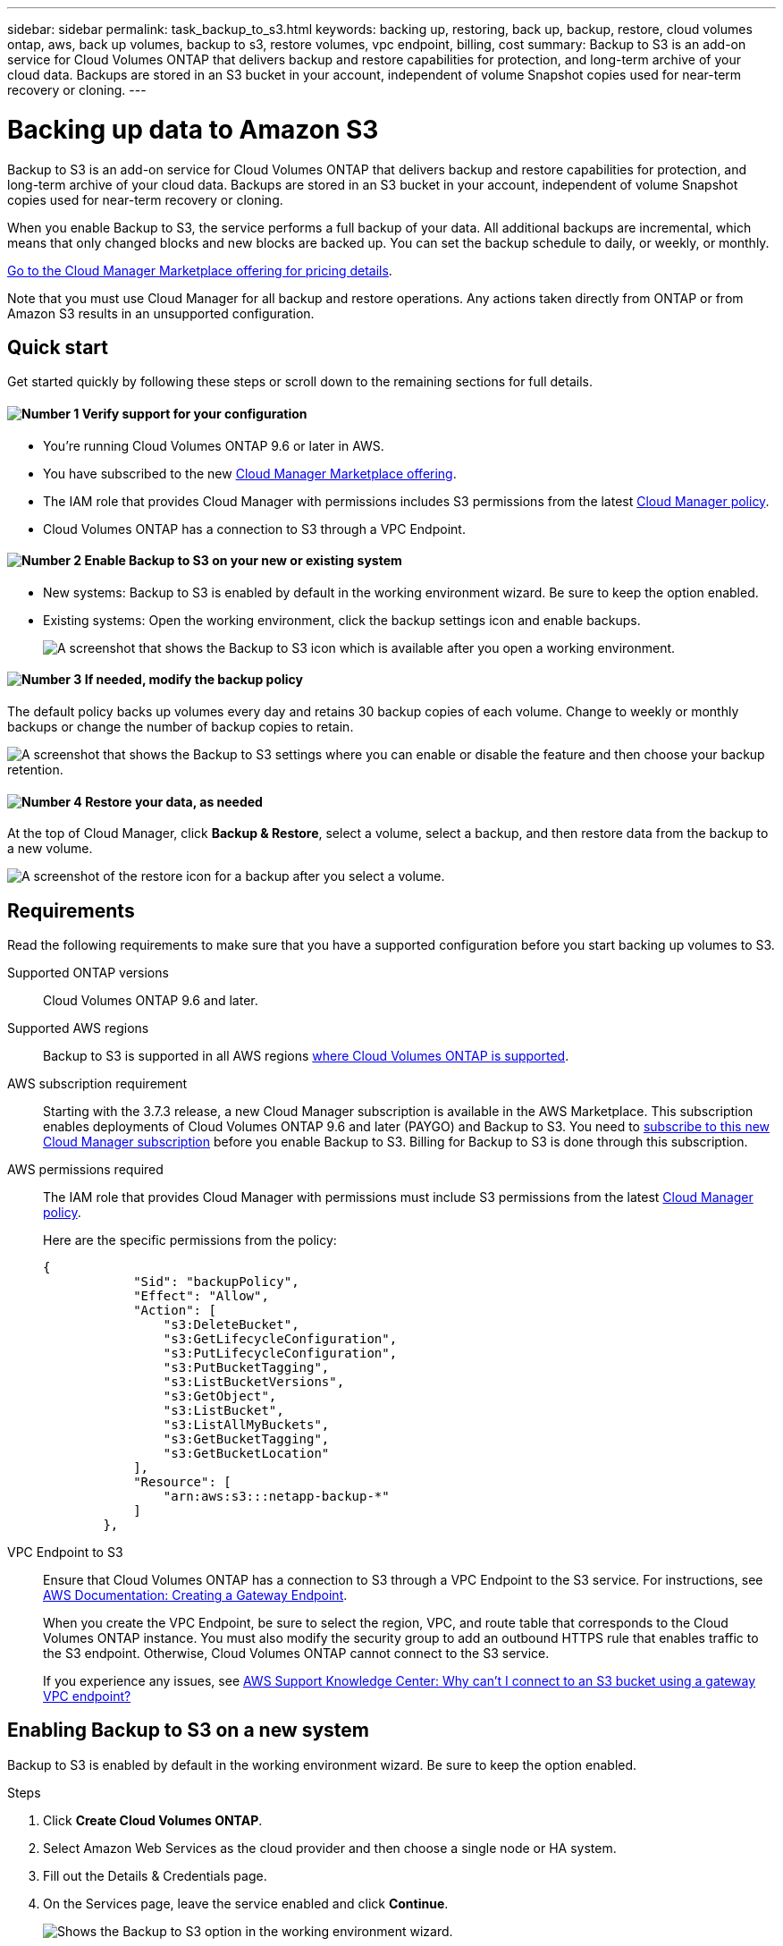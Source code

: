 ---
sidebar: sidebar
permalink: task_backup_to_s3.html
keywords: backing up, restoring, back up, backup, restore, cloud volumes ontap, aws, back up volumes, backup to s3, restore volumes, vpc endpoint, billing, cost
summary: Backup to S3 is an add-on service for Cloud Volumes ONTAP that delivers backup and restore capabilities for protection, and long-term archive of your cloud data. Backups are stored in an S3 bucket in your account, independent of volume Snapshot copies used for near-term recovery or cloning.
---

= Backing up data to Amazon S3
:hardbreaks:
:nofooter:
:icons: font
:linkattrs:
:imagesdir: ./media/

[.lead]
Backup to S3 is an add-on service for Cloud Volumes ONTAP that delivers backup and restore capabilities for protection, and long-term archive of your cloud data. Backups are stored in an S3 bucket in your account, independent of volume Snapshot copies used for near-term recovery or cloning.

When you enable Backup to S3, the service performs a full backup of your data. All additional backups are incremental, which means that only changed blocks and new blocks are backed up. You can set the backup schedule to daily, or weekly, or monthly.

https://aws.amazon.com/marketplace/pp/B07QX2QLXX[Go to the Cloud Manager Marketplace offering for pricing details^].

Note that you must use Cloud Manager for all backup and restore operations. Any actions taken directly from ONTAP or from Amazon S3 results in an unsupported configuration.

== Quick start

Get started quickly by following these steps or scroll down to the remaining sections for full details.

==== image:number1.png[Number 1] Verify support for your configuration

[role="quick-margin-list"]
* You're running Cloud Volumes ONTAP 9.6 or later in AWS.
* You have subscribed to the new https://aws.amazon.com/marketplace/pp/B07QX2QLXX[Cloud Manager Marketplace offering^].
* The IAM role that provides Cloud Manager with permissions includes S3 permissions from the latest https://mysupport.netapp.com/cloudontap/iampolicies[Cloud Manager policy^].
* Cloud Volumes ONTAP has a connection to S3 through a VPC Endpoint.

==== image:number2.png[Number 2] Enable Backup to S3 on your new or existing system

[role="quick-margin-list"]
* New systems: Backup to S3 is enabled by default in the working environment wizard. Be sure to keep the option enabled.

* Existing systems: Open the working environment, click the backup settings icon and enable backups.
+
image:screenshot_backup_to_s3_icon.gif[A screenshot that shows the Backup to S3 icon which is available after you open a working environment.]

==== image:number3.png[Number 3] If needed, modify the backup policy

[role="quick-margin-para"]
The default policy backs up volumes every day and retains 30 backup copies of each volume. Change to weekly or monthly backups or change the number of backup copies to retain.

[role="quick-margin-para"]
image:screenshot_backup_to_s3_settings.gif[A screenshot that shows the Backup to S3 settings where you can enable or disable the feature and then choose your backup retention.]

==== image:number4.png[Number 4] Restore your data, as needed

[role="quick-margin-para"]
At the top of Cloud Manager, click *Backup & Restore*, select a volume, select a backup, and then restore data from the backup to a new volume.

[role="quick-margin-para"]
image:screenshot_backup_to_s3_restore_icon.gif[A screenshot of the restore icon for a backup after you select a volume.]

== Requirements

Read the following requirements to make sure that you have a supported configuration before you start backing up volumes to S3.

Supported ONTAP versions::
Cloud Volumes ONTAP 9.6 and later.

Supported AWS regions::
Backup to S3 is supported in all AWS regions https://cloud.netapp.com/cloud-volumes-global-regions[where Cloud Volumes ONTAP is supported^].

AWS subscription requirement::
Starting with the 3.7.3 release, a new Cloud Manager subscription is available in the AWS Marketplace. This subscription enables deployments of Cloud Volumes ONTAP 9.6 and later (PAYGO) and Backup to S3. You need to https://aws.amazon.com/marketplace/pp/B07QX2QLXX[subscribe to this new Cloud Manager subscription^] before you enable Backup to S3. Billing for Backup to S3 is done through this subscription.

AWS permissions required::
The IAM role that provides Cloud Manager with permissions must include S3 permissions from the latest https://mysupport.netapp.com/cloudontap/iampolicies[Cloud Manager policy^].
+
Here are the specific permissions from the policy:
+
[source,json]
{
            "Sid": "backupPolicy",
            "Effect": "Allow",
            "Action": [
                "s3:DeleteBucket",
                "s3:GetLifecycleConfiguration",
                "s3:PutLifecycleConfiguration",
                "s3:PutBucketTagging",
                "s3:ListBucketVersions",
                "s3:GetObject",
                "s3:ListBucket",
                "s3:ListAllMyBuckets",
                "s3:GetBucketTagging",
                "s3:GetBucketLocation"
            ],
            "Resource": [
                "arn:aws:s3:::netapp-backup-*"
            ]
        },


VPC Endpoint to S3::
Ensure that Cloud Volumes ONTAP has a connection to S3 through a VPC Endpoint to the S3 service. For instructions, see https://docs.aws.amazon.com/AmazonVPC/latest/UserGuide/vpce-gateway.html#create-gateway-endpoint[AWS Documentation: Creating a Gateway Endpoint^].
+
When you create the VPC Endpoint, be sure to select the region, VPC, and route table that corresponds to the Cloud Volumes ONTAP instance. You must also modify the security group to add an outbound HTTPS rule that enables traffic to the S3 endpoint. Otherwise, Cloud Volumes ONTAP cannot connect to the S3 service.
+
If you experience any issues, see https://aws.amazon.com/premiumsupport/knowledge-center/connect-s3-vpc-endpoint/[AWS Support Knowledge Center: Why can’t I connect to an S3 bucket using a gateway VPC endpoint?^]

== Enabling Backup to S3 on a new system

Backup to S3 is enabled by default in the working environment wizard. Be sure to keep the option enabled.

.Steps

. Click *Create Cloud Volumes ONTAP*.

. Select Amazon Web Services as the cloud provider and then choose a single node or HA system.

. Fill out the Details & Credentials page.

. On the Services page, leave the service enabled and click *Continue*.
+
image:screenshot_backup_to_s3.gif[Shows the Backup to S3 option in the working environment wizard.]

. Complete the pages in the wizard to deploy the system.

.Result

Backup to S3 is enabled on the system and backs up volumes every day and retains 30 backup copies. <<Changing the backup retention,Learn how to modify backup retention>>.

== Enabling Backup to S3 on an existing system

Enable Backup to S3 at any time directly from the working environment.

.Steps

. Open the working environment.

. Click the backup settings icon.
+
image:screenshot_backup_to_s3_icon.gif[A screenshot that shows the Backup to S3 Settings icon which is available after you open a working environment.]

. Select *Automatically back up all volumes*.

. Choose your backup retention and then click *Save*.
+
image:screenshot_backup_to_s3_settings.gif[A screenshot that shows the Backup to S3 settings where you can enable or disable the feature and then choose your backup retention.]

.Result

Backup to S3 starts taking the initial backups of each volume.

== Changing the schedule and backup retention

The default policy backs up volumes every day and retains 30 backup copies of each volume. You can change to weekly or monthly backups and you can change the number of backup copies to retain.

A combination of daily, weekly, and monthly isn’t supported. You can choose daily, or weekly, or monthly.

TIP: Changing the backup policy affects all future backups. It doesn't affect any previous backups that were created.

.Steps

. Open the working environment.

. Click the backup settings icon.
+
image:screenshot_backup_to_s3_icon.gif[A screenshot that shows the Backup to S3 icon which is available after you open a working environment.]

. Change the schedule and backup retention and then click *Save*.
+
image:screenshot_backup_to_s3_settings.gif[A screenshot that shows the Backup to S3 settings where you can enable or disable the feature and then choose backup retention.]

== Restoring a volume

When you restore data from a backup, Cloud Manager performs a full volume restore to a _new_ volume. You can restore the data to the same working environment or to a different working environment that's located in the same AWS account as the source working environment.

.Steps

. At the top of Cloud Manager, click *Backup & Restore*.

. Select the volume that you want to restore.
+
image:screenshot_backup_to_s3_volume.gif[A screenshot of the Backup and Restore tab showing a volume that has backups.]

. Find the backup that you want to restore from and click the restore icon.
+
image:screenshot_backup_to_s3_restore_icon.gif[A screenshot of the restore icon for a backup after you select a volume.]

. Select the working environment to which you want to restore the volume.

. Enter a name for the volume.

. Click *Restore*.
+
image:screenshot_backup_to_s3_restore_options.gif[A screenshot that shows the restore options: a working environment to restore to, the name of the volume, and the volume info.]

== Disabling Backup to S3

Disabling Backup to S3 disables backups of each volume on the system. Any existing backups will not be deleted.

.Steps

. Open the working environment.

. Click the backup settings icon.
+
image:screenshot_backup_to_s3_icon.gif[A screenshot that shows the Backup to S3 icon which is available after you open a working environment.]

. Disable *Automatically back up all volumes* and then click *Save*.

== How Backup to S3 works

The following sections provide more information about Backup to S3.

=== Where backups reside

Backup copies are stored in an S3 bucket that Cloud Manager creates in your AWS account. The bucket is in the same region where the Cloud Volumes ONTAP system is located. There's one S3 bucket per Cloud Volumes ONTAP system.

Cloud Manager names the bucket as follows: netapp-backup-_clusteruuid_

Be sure not to delete this bucket.

=== All supported volumes are backed up

When you enable Backup to S3, all supported volumes are the system are backed up to S3.

Backup to S3 can back up read-write volumes and data protection volumes.

=== Backups are incremental

After the initial full backup of your data, all additional backups are incremental, which means that only changed blocks and new blocks are backed up.

=== The backup policy is system wide

The schedule and number of backups to retain are defined at the system level. The setting affects all volumes on the system.

=== The backup schedule is daily, _or_ weekly, _or_ monthly

You can choose daily, or weekly, or monthly backups of all volumes. A combination of these backup frequency options isn’t supported.

=== Backups are taken at midnight

* Daily backups start just after midnight each day.

* Weekly backups start just after midnight on Sunday mornings.

* Monthly backups start just after midnight on the first of each month.

At this time, you can’t schedule backup operations at a user specified time.

=== Backup copies are associated with your Cloud Central account

Backup copies are associated with the link:concept_cloud_central_accounts.html[Cloud Central account] in which Cloud Manager resides.

If you have multiple Cloud Manager systems in the same Cloud Central account, each Cloud Manager system will display the same list of backups. That includes the backups associated with Cloud Volumes ONTAP instances from other Cloud Manager systems.

=== Limitations

* At this time, deleting backups is not supported from Cloud Manager.
+
You should not delete the backups directly from S3.

* Volumes that you create outside of Cloud Manager aren't automatically backed up to S3.
+
For example, if you create a volume from the ONTAP CLI, ONTAP API, or System Manager, then the volume won't be automatically backed up.
+
If you want to back up these volumes, you would need to disable Backup to S3 and then enable it again.

* Backup to S3 can maintain up to 1,019 total backups of a volume.

* WORM storage is not supported on a Cloud Volumes ONTAP system when backup to S3 is enabled.
